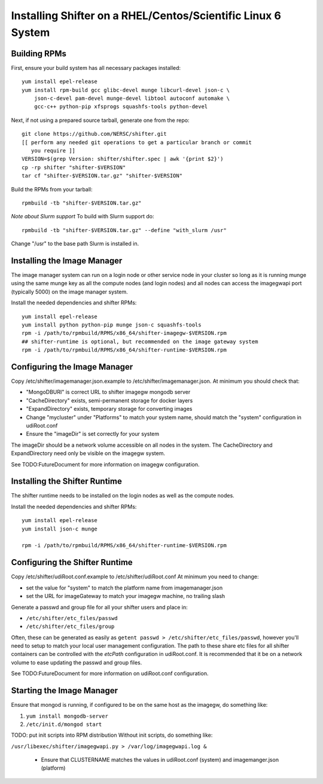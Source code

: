 Installing Shifter on a RHEL/Centos/Scientific Linux 6 System
*************************************************************

Building RPMs
=============

First, ensure your build system has all necessary packages installed::

    yum install epel-release
    yum install rpm-build gcc glibc-devel munge libcurl-devel json-c \
        json-c-devel pam-devel munge-devel libtool autoconf automake \
        gcc-c++ python-pip xfsprogs squashfs-tools python-devel

Next, if not using a prepared source tarball, generate one from the repo::

    git clone https://github.com/NERSC/shifter.git
    [[ perform any needed git operations to get a particular branch or commit
       you require ]]
    VERSION=$(grep Version: shifter/shifter.spec | awk '{print $2}')
    cp -rp shifter "shifter-$VERSION"
    tar cf "shifter-$VERSION.tar.gz" "shifter-$VERSION"

Build the RPMs from your tarball::

    rpmbuild -tb "shifter-$VERSION.tar.gz"

*Note about Slurm support*
To build with Slurm support do::

    rpmbuild -tb "shifter-$VERSION.tar.gz" --define "with_slurm /usr"

Change "/usr" to the base path Slurm is installed in.

Installing the Image Manager
============================

The image manager system can run on a login node or other service node in your
cluster so long as it is running munge using the same munge key as all the
compute nodes (and login nodes) and all nodes can access the imagegwapi port
(typically 5000) on the image manager system.

Install the needed dependencies and shifter RPMs::

    yum install epel-release
    yum install python python-pip munge json-c squashfs-tools
    rpm -i /path/to/rpmbuild/RPMS/x86_64/shifter-imagegw-$VERSION.rpm
    ## shifter-runtime is optional, but recommended on the image gateway system
    rpm -i /path/to/rpmbuild/RPMS/x86_64/shifter-runtime-$VERSION.rpm


Configuring the Image Manager
=============================
Copy /etc/shifter/imagemanager.json.example to /etc/shifter/imagemanager.json.
At minimum you should check that:

* "MongoDBURI" is correct URL to shifter imagegw mongodb server
* "CacheDirectory" exists, semi-permanent storage for docker layers
* "ExpandDirectory" exists, temporary storage for converting images
* Change "mycluster" under "Platforms" to match your system name, should match the "system" configuration in udiRoot.conf
* Ensure the "imageDir" is set correctly for your system

The imageDir should be a network volume accessible on all nodes in the system.
The CacheDirectory and ExpandDirectory need only be visible on the imagegw
system.

See TODO:FutureDocument for more information on imagegw configuration.

Installing the Shifter Runtime
==============================

The shifter runtime needs to be installed on the login nodes as well as the 
compute nodes.

Install the needed dependencies and shifter RPMs::

    yum install epel-release
    yum install json-c munge

    rpm -i /path/to/rpmbuild/RPMS/x86_64/shifter-runtime-$VERSION.rpm

Configuring the Shifter Runtime
===============================
Copy /etc/shifter/udiRoot.conf.example to /etc/shifter/udiRoot.conf
At minimum you need to change:

* set the value for "system" to match the platform name from
  imagemanager.json
* set the URL for imageGateway to match your imagegw machine, no trailing slash

Generate a passwd and group file for all your shifter users and place in:

* ``/etc/shifter/etc_files/passwd``
* ``/etc/shifter/etc_files/group``

Often, these can be generated as easily as
``getent passwd > /etc/shifter/etc_files/passwd``, however you'll need to setup
to match your local user management configuration.  The path to these
share etc files for all shifter containers can be controlled with the *etcPath*
configuration in udiRoot.conf.  It is recommended that it be on a network
volume to ease updating the passwd and group files.

See TODO:FutureDocument for more information on udiRoot.conf configuration.

Starting the Image Manager
==========================

Ensure that mongod is running, if configured to be on the same host as
the imagegw, do something like:

1. ``yum install mongodb-server``
2. ``/etc/init.d/mongod start``

TODO:  put init scripts into RPM distribution
Without init scripts, do something like:

``/usr/libexec/shifter/imagegwapi.py > /var/log/imagegwapi.log &``

   * Ensure that CLUSTERNAME matches the values in udiRoot.conf (system) and imagemanger.json (platform)
